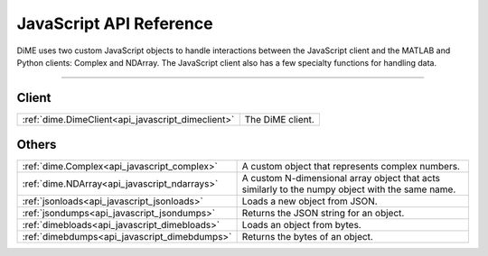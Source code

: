 .. _api_javascript:

============================
JavaScript API Reference
============================

DiME uses two custom JavaScript objects to handle interactions between the JavaScript client and the MATLAB and Python clients: Complex and NDArray.
The JavaScript client also has a few specialty functions for handling data.

------

------
Client
------

.. table::
    :align: left
    :widths: auto

    +---------------------------------------------------+----------------------------------+
    | :ref:`dime.DimeClient<api_javascript_dimeclient>` | The DiME client.                 |
    +---------------------------------------------------+----------------------------------+

------
Others
------

.. table::
    :align: left
    :widths: auto

    +----------------------------------------------+---------------------------------------------------------------------------+
    | :ref:`dime.Complex<api_javascript_complex>`  | A custom object that represents complex numbers.                          |
    +----------------------------------------------+---------------------------------------------------------------------------+
    | :ref:`dime.NDArray<api_javascript_ndarrays>` | A custom N-dimensional array object that acts similarly to the numpy      |
    |                                              | object with the same name.                                                | 
    +----------------------------------------------+---------------------------------------------------------------------------+
    | :ref:`jsonloads<api_javascript_jsonloads>`   | Loads a new object from JSON.                                             |
    +----------------------------------------------+---------------------------------------------------------------------------+
    | :ref:`jsondumps<api_javascript_jsondumps>`   | Returns the JSON string for an object.                                    |
    +----------------------------------------------+---------------------------------------------------------------------------+
    | :ref:`dimebloads<api_javascript_dimebloads>` | Loads an object from bytes.                                               |
    +----------------------------------------------+---------------------------------------------------------------------------+
    | :ref:`dimebdumps<api_javascript_dimebdumps>` | Returns the bytes of an object.                                           |
    +----------------------------------------------+---------------------------------------------------------------------------+